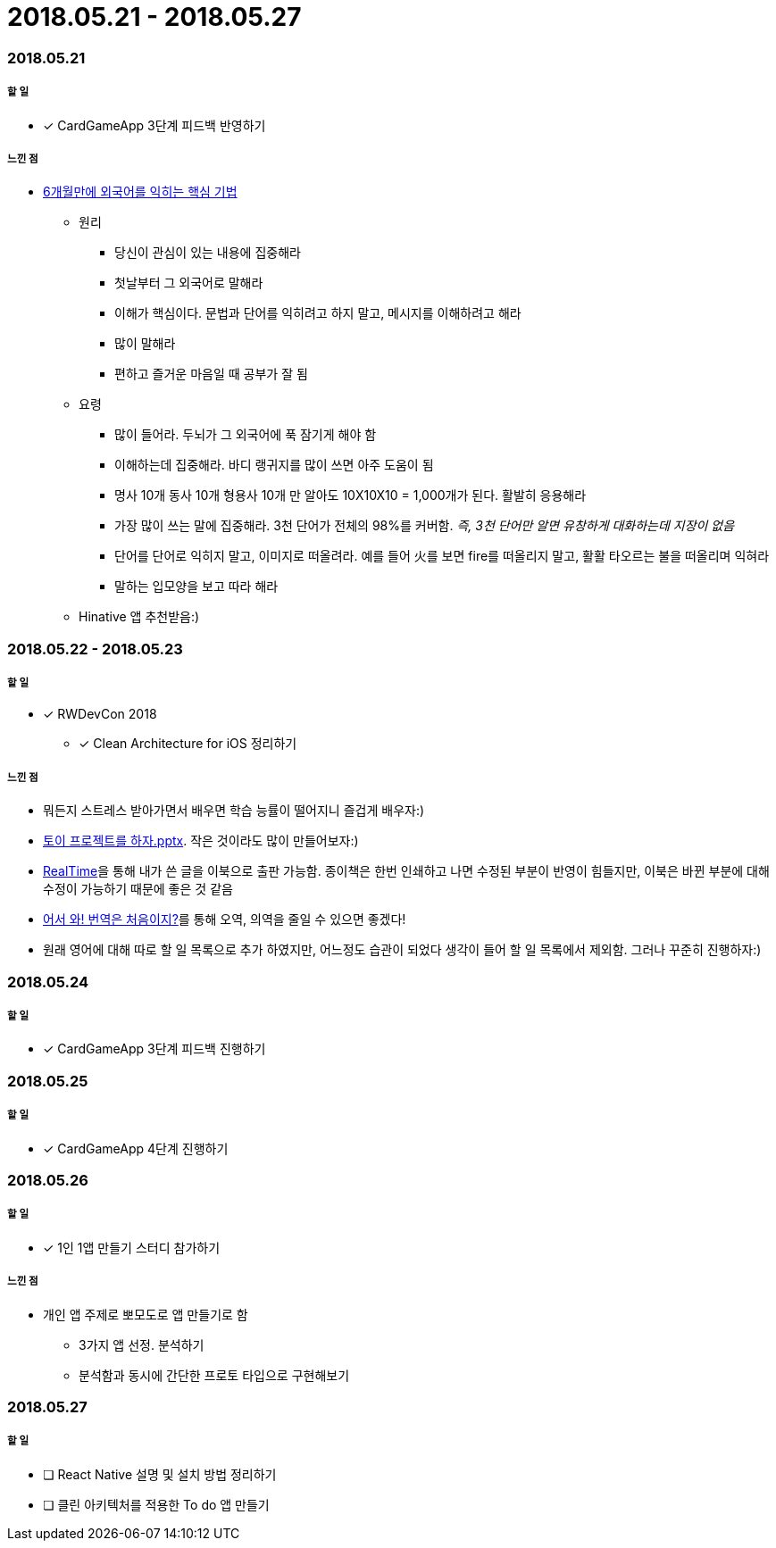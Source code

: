 = 2018.05.21 - 2018.05.27

=== 2018.05.21

===== 할 일 
* [*] CardGameApp 3단계 피드백 반영하기 

===== 느낀 점
* http://ppss.kr/archives/34611[6개월만에 외국어를 익히는 핵심 기법] 
** 원리
*** 당신이 관심이 있는 내용에 집중해라
*** 첫날부터 그 외국어로 말해라
*** 이해가 핵심이다. 문법과 단어를 익히려고 하지 말고, 메시지를 이해하려고 해라
*** 많이 말해라
*** 편하고 즐거운 마음일 때 공부가 잘 됨
** 요령 
*** 많이 들어라. 두뇌가 그 외국어에 푹 잠기게 해야 함
*** 이해하는데 집중해라. 바디 랭귀지를 많이 쓰면 아주 도움이 됨
*** 명사 10개 동사 10개 형용사 10개 만 알아도 10X10X10 = 1,000개가 된다. 활발히 응용해라
*** 가장 많이 쓰는 말에 집중해라. 3천 단어가 전체의 98%를 커버함. _즉, 3천 단어만 알면 유창하게 대화하는데 지장이 없음_
*** 단어를 단어로 익히지 말고, 이미지로 떠올려라. 예를 들어 火를 보면 fire를 떠올리지 말고, 활활 타오르는 불을 떠올리며 익혀라
*** 말하는 입모양을 보고 따라 해라  
** Hinative 앱 추천받음:)

=== 2018.05.22 - 2018.05.23

===== 할 일
* [*] RWDevCon 2018
** [*] Clean Architecture for iOS 정리하기

===== 느낀 점
* 뭐든지 스트레스 받아가면서 배우면 학습 능률이 떨어지니 즐겁게 배우자:)
* https://www.slideshare.net/myeonginwoo/pptx-75959689[토이 프로젝트를 하자.pptx]. 작은 것이라도 많이 만들어보자:)
* https://realhanbit.co.kr[RealTime]을 통해 내가 쓴 글을 이북으로 출판 가능함. 종이책은 한번 인쇄하고 나면 수정된 부분이 반영이 힘들지만, 이북은 바뀐 부분에 대해 수정이 가능하기 때문에 좋은 것 같음
* https://www.slideshare.net/wegra/ss-52826286[어서 와! 번역은 처음이지?]를 통해 오역, 의역을 줄일 수 있으면 좋겠다!
* 원래 영어에 대해 따로 할 일 목록으로 추가 하였지만, 어느정도 습관이 되었다 생각이 들어 할 일 목록에서 제외함. 그러나 꾸준히 진행하자:)

=== 2018.05.24

===== 할 일
* [*] CardGameApp 3단계 피드백 진행하기

=== 2018.05.25

===== 할 일
* [*] CardGameApp 4단계 진행하기

=== 2018.05.26

===== 할 일
* [*] 1인 1앱 만들기 스터디 참가하기

===== 느낀 점
* 개인 앱 주제로 뽀모도로 앱 만들기로 함
** 3가지 앱 선정. 분석하기 
** 분석함과 동시에 간단한 프로토 타입으로 구현해보기

=== 2018.05.27

===== 할 일 
* [ ] React Native 설명 및 설치 방법 정리하기
* [ ] 클린 아키텍처를 적용한 To do 앱 만들기
